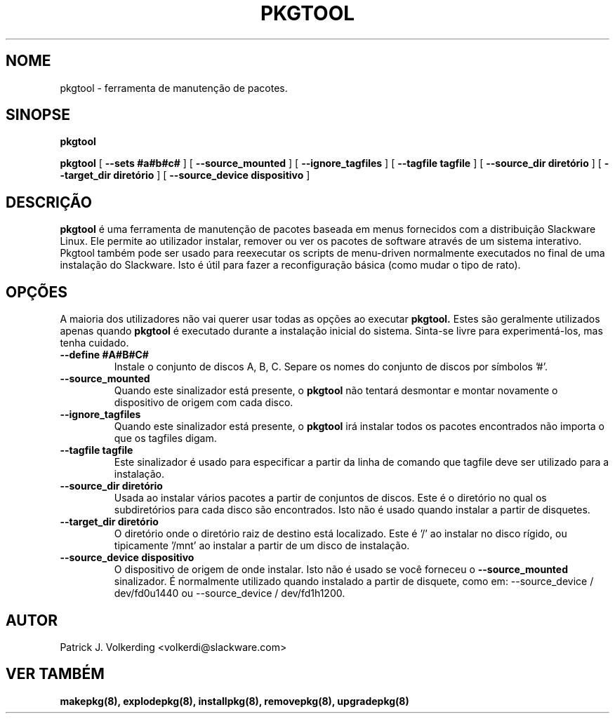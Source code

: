 .\" empty
.ds g 
.\" -*- nroff -*-
.\" empty
.ds G 
.de  Tp
.ie \\n(.$=0:((0\\$1)*2u>(\\n(.lu-\\n(.iu)) .TP
.el .TP "\\$1"
..
.\" Like TP, but if specified indent is more than half
.\" the current line-length - indent, use the default indent.
.\"*******************************************************************
.\"
.\" This file was generated with po4a. Translate the source file.
.\"
.\"*******************************************************************
.TH PKGTOOL 8 "24 Nov 1995" "Versão Slackware 3.1.0" 
.SH NOME
pkgtool \- ferramenta de manutenção de pacotes.
.SH SINOPSE
\fBpkgtool\fP
.LP
\fBpkgtool\fP [ \fB\-\-sets #a#b#c#\fP ] [ \fB\-\-source_mounted\fP ] [
\fB\-\-ignore_tagfiles\fP ] [ \fB\-\-tagfile tagfile\fP ] [ \fB\-\-source_dir diretório\fP
] [ \fB\-\-target_dir diretório\fP ] [ \fB\-\-source_device dispositivo\fP ]
.SH DESCRIÇÃO
\fBpkgtool\fP é uma ferramenta de manutenção de pacotes baseada em menus
fornecidos com a distribuição Slackware Linux. Ele permite ao utilizador
instalar, remover ou ver os pacotes de software através de um sistema
interativo. Pkgtool também pode ser usado para reexecutar os scripts de
menu\-driven normalmente executados no final de uma instalação do
Slackware. Isto é útil para fazer a reconfiguração básica (como mudar o tipo
de rato).
.SH OPÇÕES
A maioria dos utilizadores não vai querer usar todas as opções ao executar
\fBpkgtool.\fP Estes são geralmente utilizados apenas quando \fBpkgtool\fP é
executado durante a instalação inicial do sistema. Sinta\-se livre para
experimentá\-los, mas tenha cuidado.
.TP 
\fB\-\-define #A#B#C#\fP
Instale o conjunto de discos A, B, C. Separe os nomes do conjunto de discos
por símbolos '#'.
.TP 
\fB\-\-source_mounted\fP
Quando este sinalizador está presente, o \fBpkgtool\fP não tentará desmontar e
montar novamente o dispositivo de origem com cada disco.
.TP 
\fB\-\-ignore_tagfiles\fP
Quando este sinalizador está presente, o \fBpkgtool\fP irá instalar todos os
pacotes encontrados não importa o que os tagfiles digam.
.TP 
\fB\-\-tagfile tagfile\fP
Este sinalizador é usado para especificar a partir da linha de comando que
tagfile deve ser utilizado para a instalação.
.TP 
\fB\-\-source_dir diretório\fP
Usada ao instalar vários pacotes a partir de conjuntos de discos. Este é o
diretório no qual os subdiretórios para cada disco são encontrados. Isto não
é usado quando instalar a partir de disquetes.
.TP 
\fB\-\-target_dir diretório\fP
O diretório onde o diretório raiz de destino está localizado. Este é '/' ao
instalar no disco rígido, ou tipicamente '/mnt' ao instalar a partir de um
disco de instalação.
.TP 
\fB\-\-source_device dispositivo\fP
O dispositivo de origem de onde instalar. Isto não é usado se você forneceu o
\fB\-\-source_mounted\fP
sinalizador. É normalmente utilizado quando instalado a partir de disquete, como em:
\-\-source_device / dev/fd0u1440
ou
\-\-source_device / dev/fd1h1200.
.SH AUTOR
Patrick J. Volkerding <volkerdi@slackware.com>
.SH "VER TAMBÉM"
\fBmakepkg(8),\fP \fBexplodepkg(8),\fP \fBinstallpkg(8),\fP \fBremovepkg(8),\fP
\fBupgradepkg(8)\fP
